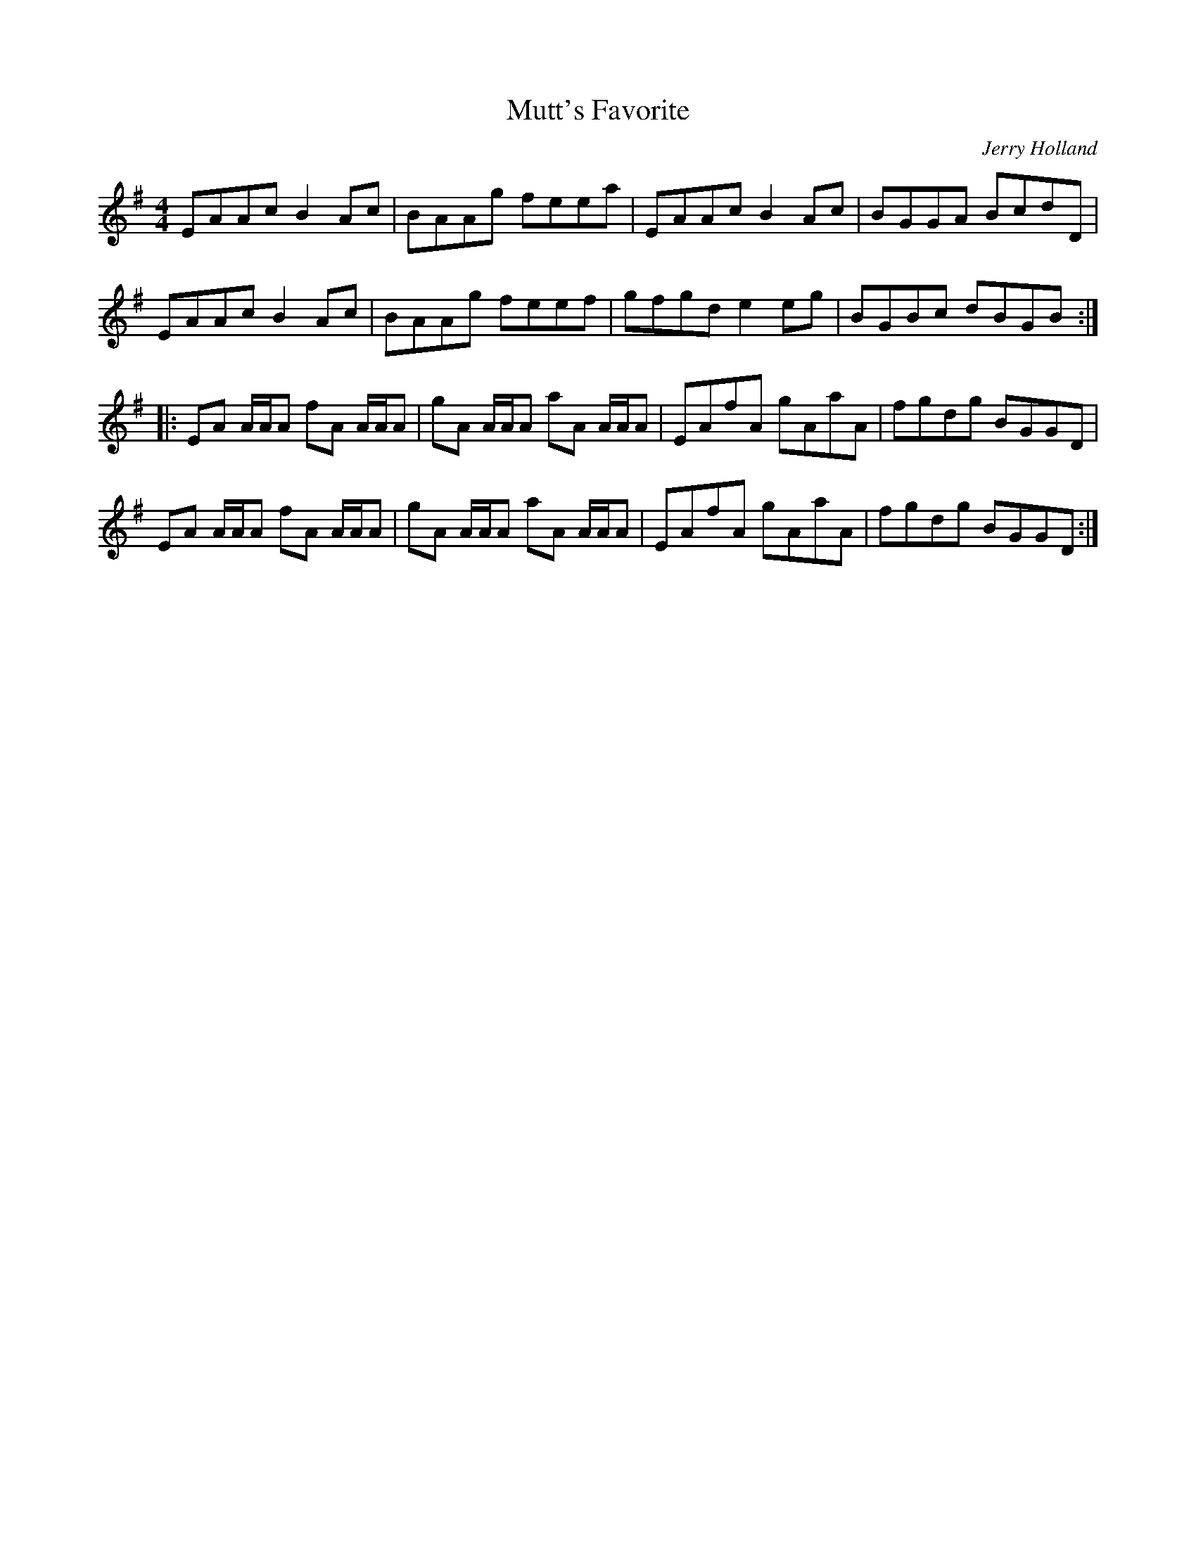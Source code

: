 X:203
T:Mutt's Favorite
C:Jerry Holland
R:reel
M:4/4
L:1/8
K:Ador
EAAc B2Ac | BAAg feea | EAAc B2Ac |kBGGA BcdD |
EAAc B2Ac | BAAg feef | gfgd e2eg | BGBc dBGB ::
EA A/A/A fA A/A/A | gA A/A/A aA A/A/A | EAfA gAaA | fgdg BGGD |
EA A/A/A fA A/A/A | gA A/A/A aA A/A/A | EAfA gAaA | fgdg BGGD :|
